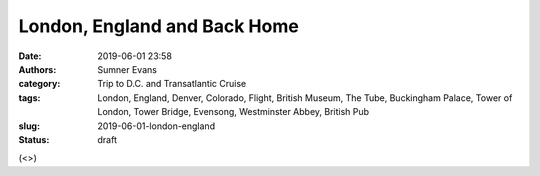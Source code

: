 London, England and Back Home
#############################

:date: 2019-06-01 23:58
:authors: Sumner Evans
:category: Trip to D.C. and Transatlantic Cruise
:tags: London, England, Denver, Colorado, Flight, British Museum, The Tube,
       Buckingham Palace, Tower of London, Tower Bridge, Evensong, Westminster
       Abbey, British Pub
:slug: 2019-06-01-london-england
:status: draft

(<>)
